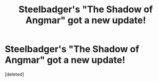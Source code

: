 #+TITLE: Steelbadger's "The Shadow of Angmar" got a new update!

* Steelbadger's "The Shadow of Angmar" got a new update!
:PROPERTIES:
:Score: 1
:DateUnix: 1586570040.0
:DateShort: 2020-Apr-11
:FlairText: Recommendation
:END:
[deleted]

